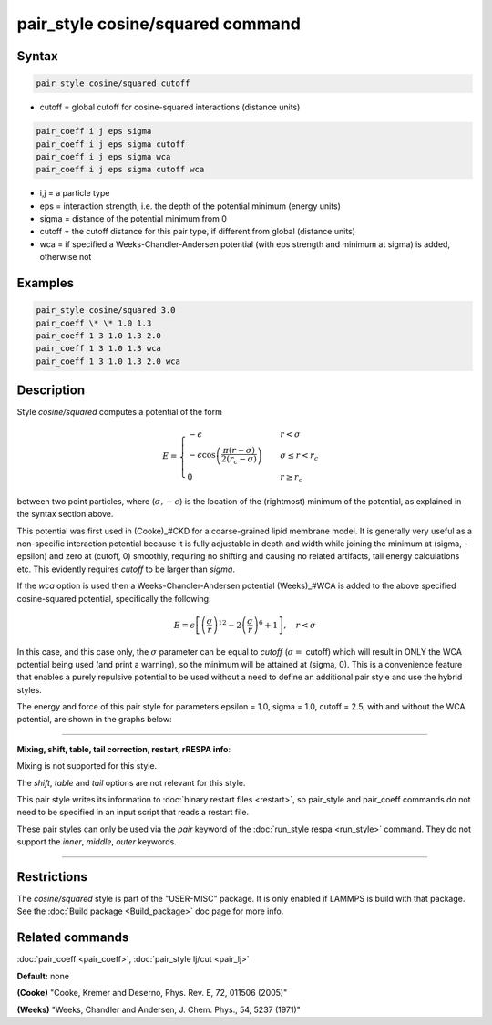 .. index:: pair_style cosine/squared

pair_style cosine/squared command
=================================

Syntax
""""""

.. code-block:: LAMMPS

   pair_style cosine/squared cutoff

* cutoff = global cutoff for cosine-squared interactions (distance units)

.. code-block:: LAMMPS

   pair_coeff i j eps sigma
   pair_coeff i j eps sigma cutoff
   pair_coeff i j eps sigma wca
   pair_coeff i j eps sigma cutoff wca

* i,j = a particle type
* eps = interaction strength, i.e. the depth of the potential minimum (energy units)
* sigma = distance of the potential minimum from 0
* cutoff = the cutoff distance for this pair type, if different from global (distance units)
* wca = if specified a Weeks-Chandler-Andersen potential (with eps strength and minimum at sigma) is added, otherwise not

Examples
""""""""

.. code-block:: LAMMPS

   pair_style cosine/squared 3.0
   pair_coeff \* \* 1.0 1.3
   pair_coeff 1 3 1.0 1.3 2.0
   pair_coeff 1 3 1.0 1.3 wca
   pair_coeff 1 3 1.0 1.3 2.0 wca

Description
"""""""""""

Style *cosine/squared* computes a potential of the form

.. math::

   E =
   \begin{cases}
   -\epsilon& \quad r < \sigma \\
   -\epsilon\cos\left(\frac{\pi\left(r - \sigma\right)}{2\left(r_c - \sigma\right)}\right)&\quad \sigma \leq r < r_c \\
   0& \quad r \geq r_c
   \end{cases}

between two point particles, where (:math:`\sigma, -\epsilon`) is the
location of the (rightmost) minimum of the potential, as explained in
the syntax section above.

This potential was first used in (Cooke)\_#CKD for a coarse-grained lipid
membrane model.  It is generally very useful as a non-specific
interaction potential because it is fully adjustable in depth and width
while joining the minimum at (sigma, -epsilon) and zero at (cutoff, 0)
smoothly, requiring no shifting and causing no related artifacts, tail
energy calculations etc. This evidently requires *cutoff* to be larger
than *sigma*\ .

If the *wca* option is used then a Weeks-Chandler-Andersen potential
(Weeks)\_#WCA is added to the above specified cosine-squared potential,
specifically the following:

.. math::

 E = \epsilon \left[ \left(\frac{\sigma}{r}\right)^{12} -
                       2\left(\frac{\sigma}{r}\right)^6 + 1\right]
                       , \quad r < \sigma

In this case, and this case only, the :math:`\sigma` parameter can be equal to
*cutoff* (:math:`\sigma =` cutoff) which will result in ONLY the WCA potential
being used (and print a warning), so the minimum will be attained at
(sigma, 0). This is a convenience feature that enables a purely
repulsive potential to be used without a need to define an additional
pair style and use the hybrid styles.

The energy and force of this pair style for parameters epsilon = 1.0,
sigma = 1.0, cutoff = 2.5, with and without the WCA potential, are shown
in the graphs below:

.. image:: JPG/pair_cosine_squared_graphs.jpg
   :align: center

----------

**Mixing, shift, table, tail correction, restart, rRESPA info**\ :

Mixing is not supported for this style.

The *shift*\ , *table* and *tail* options are not relevant for this style.

This pair style writes its information to :doc:`binary restart files <restart>`, so pair\_style and pair\_coeff commands do not need
to be specified in an input script that reads a restart file.

These pair styles can only be used via the *pair* keyword of the
:doc:`run_style respa <run_style>` command.  They do not support the
*inner*\ , *middle*\ , *outer* keywords.

----------

Restrictions
""""""""""""

The *cosine/squared* style is part of the "USER-MISC" package. It is only
enabled if LAMMPS is build with that package.  See the :doc:`Build package <Build_package>` doc page for more info.

Related commands
""""""""""""""""

:doc:`pair_coeff <pair_coeff>`,
:doc:`pair_style lj/cut <pair_lj>`

**Default:** none

.. _CKD:

**(Cooke)** "Cooke, Kremer and Deserno, Phys. Rev. E, 72, 011506 (2005)"

.. _WCA:

**(Weeks)** "Weeks, Chandler and Andersen, J. Chem. Phys., 54, 5237 (1971)"
